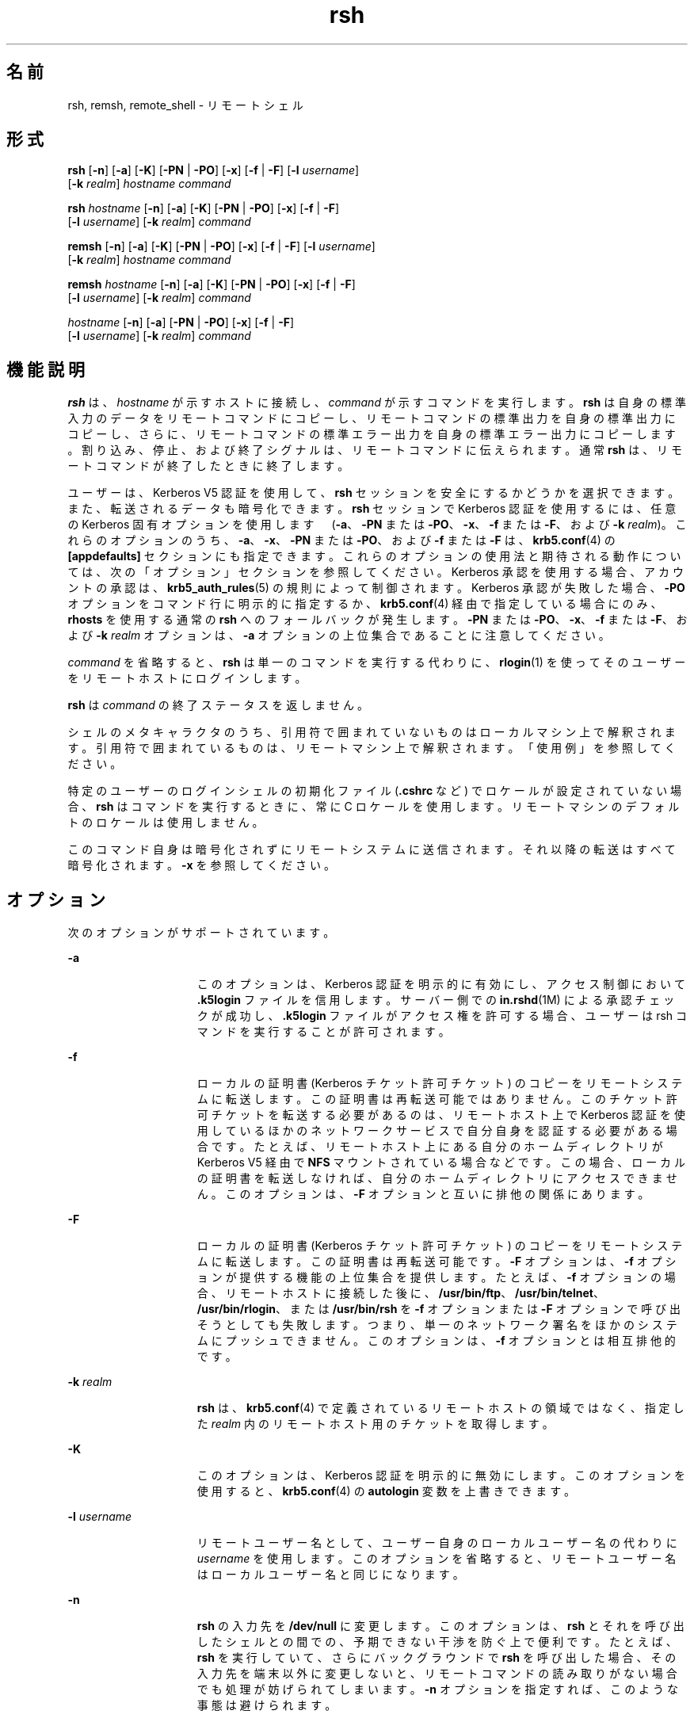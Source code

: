 '\" te
.\" Copyright 1989 AT&T
.\" Copyright (c) 2008, Sun Microsystems, Inc. All Rights Reserved
.TH rsh 1 "2008 年 12 月 23 日" "SunOS 5.11" "ユーザーコマンド"
.SH 名前
rsh, remsh, remote_shell \- リモートシェル
.SH 形式
.LP
.nf
\fBrsh\fR [\fB-n\fR] [\fB-a\fR] [\fB-K\fR] [\fB-PN\fR | \fB-PO\fR] [\fB-x\fR] [\fB-f\fR | \fB-F\fR] [\fB-l\fR \fIusername\fR] 
     [\fB-k\fR \fIrealm\fR] \fIhostname\fR \fIcommand\fR
.fi

.LP
.nf
\fBrsh\fR \fIhostname\fR [\fB-n\fR] [\fB-a\fR] [\fB-K\fR] [\fB-PN\fR | \fB-PO\fR] [\fB-x\fR] [\fB-f\fR | \fB-F\fR] 
     [\fB-l\fR \fIusername\fR] [\fB-k\fR \fIrealm\fR] \fIcommand\fR
.fi

.LP
.nf
\fBremsh\fR [\fB-n\fR] [\fB-a\fR] [\fB-K\fR] [\fB-PN\fR | \fB-PO\fR] [\fB-x\fR] [\fB-f\fR | \fB-F\fR] [\fB-l\fR \fIusername\fR] 
     [\fB-k\fR \fIrealm\fR] \fIhostname\fR \fIcommand\fR
.fi

.LP
.nf
\fBremsh\fR \fIhostname\fR [\fB-n\fR] [\fB-a\fR] [\fB-K\fR] [\fB-PN\fR | \fB-PO\fR] [\fB-x\fR] [\fB-f\fR | \fB-F\fR] 
     [\fB-l\fR \fIusername\fR] [\fB-k\fR \fIrealm\fR] \fIcommand\fR
.fi

.LP
.nf
 \fIhostname\fR [\fB-n\fR] [\fB-a\fR] [\fB-PN\fR | \fB-PO\fR] [\fB-x\fR] [\fB-f\fR | \fB-F\fR] 
     [\fB-l\fR \fIusername\fR] [\fB-k\fR \fIrealm\fR] \fIcommand\fR
.fi

.SH 機能説明
.sp
.LP
\fBrsh\fR は、\fIhostname\fR が示すホストに接続し、\fIcommand\fR が示すコマンドを実行します。\fBrsh\fR は自身の標準入力のデータをリモートコマンドにコピーし、リモートコマンドの標準出力を自身の標準出力にコピーし、さらに、リモートコマンドの標準エラー出力を 自身の標準エラー出力にコピーします。割り込み、停止、および終了シグナルは、リモートコマンドに伝えられます。通常 \fBrsh\fR は、リモートコマンドが終了したときに終了します。
.sp
.LP
ユーザーは、Kerberos V5 認証を使用して、\fBrsh\fR セッションを安全にするかどうかを選択できます。また、転送されるデータも暗号化できます。\fBrsh\fR セッションで Kerberos 認証を使用するには、任意の Kerberos 固有オプションを使用します 　 (\fB-a\fR、\fB-PN\fR または \fB-PO\fR、\fB-x\fR、\fB-f\fR または \fB-F\fR、および \fB-k\fR \fIrealm\fR)。これらのオプションのうち、\fB-a\fR、\fB-x\fR、\fB-PN\fR または \fB-PO\fR、および \fB-f\fR または \fB-F\fR は、\fBkrb5.conf\fR(4) の \fB[appdefaults]\fR セクションにも指定できます。これらのオプションの使用法と期待される動作については、次の「オプション」セクションを参照してください。Kerberos 承認を使用する場合、アカウントの承認は、\fBkrb5_auth_rules\fR(5) の規則によって制御されます。Kerberos 承認が失敗した場合、\fB-PO\fR オプションをコマンド行に明示的に指定するか、\fBkrb5.conf\fR(4) 経由で指定している場合にのみ、\fBrhosts\fR を使用する通常の \fBrsh\fR へのフォールバックが発生します。\fB-PN\fR または \fB-PO\fR、\fB-x\fR、\fB-f\fR または \fB-F\fR、および \fB-k\fR \fIrealm\fR オプションは、\fB-a\fR オプションの上位集合であることに注意してください。
.sp
.LP
\fIcommand\fR を省略すると、\fBrsh\fR は単一のコマンドを実行する代わりに、\fBrlogin\fR(1) を使ってそのユーザーをリモートホストにログインします。
.sp
.LP
\fBrsh\fR は \fIcommand\fR の終了ステータスを返しません。
.sp
.LP
シェルのメタキャラクタのうち、引用符で囲まれていないものはローカルマシン上で解釈されます。引用符で囲まれているものは、リモートマシン上で解釈されます。「使用例」を参照してください。
.sp
.LP
特定のユーザーのログインシェルの初期化ファイル (\fB\&.cshrc\fR など) でロケールが設定されていない場合、\fBrsh\fR はコマンドを実行するときに、常に C ロケールを使用します。リモートマシンのデフォルトのロケールは使用しません。
.sp
.LP
このコマンド自身は暗号化されずにリモートシステムに送信されます。それ以降の転送はすべて暗号化されます。\fB-x\fR を参照してください。
.SH オプション
.sp
.LP
次のオプションがサポートされています。
.sp
.ne 2
.mk
.na
\fB\fB-a\fR\fR
.ad
.RS 15n
.rt  
このオプションは、Kerberos 認証を明示的に有効にし、アクセス制御において \fB\&.k5login\fR ファイルを信用します。サーバー側での \fBin.rshd\fR(1M) による承認チェックが成功し、\fB\&.k5login\fR ファイルがアクセス権を許可する場合、ユーザーは rsh コマンドを実行することが許可されます。
.RE

.sp
.ne 2
.mk
.na
\fB\fB-f\fR\fR
.ad
.RS 15n
.rt  
ローカルの証明書 (Kerberos チケット許可チケット) のコピーをリモートシステムに転送します。この証明書は再転送可能ではありません。このチケット許可チケットを転送する必要があるのは、リモートホスト上で Kerberos 認証を使用しているほかのネットワークサービスで自分自身を認証する必要がある場合です。たとえば、リモートホスト上にある自分のホームディレクトリが Kerberos V5 経由で \fBNFS\fR マウントされている場合などです。この場合、ローカルの証明書を転送しなければ、自分のホームディレクトリにアクセスできません。このオプションは、\fB-F\fR オプションと互いに排他の関係にあります。
.RE

.sp
.ne 2
.mk
.na
\fB\fB-F\fR\fR
.ad
.RS 15n
.rt  
ローカルの証明書 (Kerberos チケット許可チケット) のコピーをリモートシステムに転送します。この証明書は再転送可能です。\fB-F\fR オプションは、\fB-f\fR オプションが提供する機能の上位集合を提供します。たとえば、\fB-f\fR オプションの場合、リモートホストに接続した後に、\fB/usr/bin/ftp\fR、\fB/usr/bin/telnet\fR、\fB/usr/bin/rlogin\fR、または \fB/usr/bin/rsh\fR を \fB-f\fR オプションまたは \fB-F\fR オプションで呼び出そうとしても失敗します。つまり、単一のネットワーク署名をほかのシステムにプッシュできません。このオプションは、\fB-f\fR オプションとは相互排他的です。
.RE

.sp
.ne 2
.mk
.na
\fB\fB-k\fR \fIrealm\fR\fR
.ad
.RS 15n
.rt  
\fBrsh\fR は、\fBkrb5.conf\fR(4) で定義されているリモートホストの領域ではなく、指定した \fIrealm\fR 内のリモートホスト用のチケットを取得します。
.RE

.sp
.ne 2
.mk
.na
\fB\fB-K\fR\fR
.ad
.RS 15n
.rt  
このオプションは、Kerberos 認証を明示的に無効にします。このオプションを使用すると、\fBkrb5.conf\fR(4) の \fBautologin\fR 変数を上書きできます。
.RE

.sp
.ne 2
.mk
.na
\fB\fB\fR\fB-l\fR \fIusername\fR\fR
.ad
.RS 15n
.rt  
リモートユーザー名として、ユーザー自身のローカルユーザー名の代わりに \fIusername\fR を使用します。このオプションを省略すると、リモートユーザー名はローカルユーザー名と同じになります。
.RE

.sp
.ne 2
.mk
.na
\fB\fB-n\fR\fR
.ad
.RS 15n
.rt  
\fBrsh\fR の入力先を \fB/dev/null\fR に変更します。このオプションは、\fBrsh\fR とそれを呼び出したシェルとの間での、予期できない干渉を防ぐ上で便利です。たとえば、\fBrsh\fR を実行していて、さらにバックグラウンドで \fBrsh\fR を呼び出した場合、その入力先を端末以外に変更しないと、リモートコマンドの読み取りがない場合でも 処理が妨げられてしまいます。\fB-n\fR オプションを指定すれば、このような事態は避けられます。
.RE

.sp
.ne 2
.mk
.na
\fB\fB-PO\fR\fR
.ad
.br
.na
\fB\fB-PN\fR\fR
.ad
.RS 15n
.rt  
Kerberos の「\fBrcmd\fR」プロトコルの新しいバージョン (\fB-PN\fR) または古いバージョン (\fB-PO\fR) を明示的に要求します。新しいプロトコルは、古いプロトコルで蔓延している多くのセキュリティの問題を回避し、より安全であると考えられますが、古い (MIT/SEAM) サービスとは相互運用できません。PO オプションで古いプロトコルを明示的に指定するか、\fBkrb5.conf\fR(4) 経由で指定していないかぎり、デフォルトでは、新しいプロトコルが使用されます。古い「\fBrcmd\fR」プロトコルを使用しているときに Kerberos 承認が失敗した場合、Kerberos 承認を使用しない通常の \fBrsh\fR へのフォールバックが発生します。これは、新しい、より安全な「\fBrcmd\fR」プロトコルを使用している場合には当てはまりません。
.RE

.sp
.ne 2
.mk
.na
\fB\fB-x\fR\fR
.ad
.RS 15n
.rt  
ネットワークセッションのトラフィックを暗号化します。「機能説明」を参照してください。\fB\fR
.RE

.sp
.LP
リモートシェルの種類 ( \fBsh\fR や \fBrsh\fR など) は、リモートシステム上の \fB/etc/passwd\fR ファイル中のユーザーのエントリにより決められます。
.SH オペランド
.sp
.LP
次のオペランドがサポートされています。
.sp
.ne 2
.mk
.na
\fB\fIcommand\fR\fR
.ad
.RS 11n
.rt  
指定された \fIhostname\fR で実行するコマンド
.RE

.SH 使用法
.sp
.LP
ファイルが 2G バイト (2^31 バイト) 以上ある場合の \fBrsh\fR と \fBremsh\fR の動作については、\fBlargefile\fR(5) を参照してください。
.sp
.LP
\fBrsh\fR および \fBremsh\fR コマンドは、IPv6 に対応しています。\fBip6\fR(7P) を参照してください。現在のところ、\fBIPv6\fR は Kerberos V5 認証ではサポートされません。
.sp
.LP
ホスト名は \fIhosts\fR データべース (\fB/etc/hosts\fR ファイルに含めることができる)、インターネットドメイン名データべース、あるいはその両方に書かれています。各ホストには 1 つの正式名 (データべースエントリの最初の名前) があり、さらにいくつかのニックネームが存在することもあります。\fIhostname\fR 引数には、正式なホスト名とニックネームの いずれかを指定します。
.sp
.LP
\fBrsh\fR を実行するファイル名が \fBrsh\fR でなければ、\fBrsh\fR はそのファイル名を \fIhostname\fR 引数として使用します。これによりユーザーは、ホスト名で \fBrsh\fR に対するシンボリックリンクを生成でき、実行時にそのホスト上のリモートシェルを呼び出せます。ディレクトリを作成し、それを共通に使われる ホスト名でシンボリックリンクにつなぎ、さらにそのディレクトリをユーザー自身の シェルの検索パスに含めることにより、シェルに \fIhostname\fR を入力するだけで \fBrsh\fR を実行することができます。
.sp
.LP
\fBrsh\fR を \fBremsh\fR で呼び出した場合、\fBrsh\fR は \fB/usr/bin/remsh\fR の存在を確認します。このファイルが存在 する場合、\fBrsh\fR は \fBremsh\fR を \fBrsh\fR の別名として処理します。\fB/usr/bin/remsh\fR が存在しない場合、\fBrsh\fR は \fBremsh\fR をホスト名として処理します。
.sp
.LP
Kerberos 承認を使用する \fBrsh\fR セッションの場合、各ユーザーは自分のホームディレクトリの \fB\&.k5login\fR ファイルに、専用の承認リストを持つことができます。このファイルの各行には、形式 \fIprincipal\fR/\fIinstance\fR@\fIrealm\fR の Kerberos 主体名が入っている必要があります。\fB~/.k5login\fR ファイルが存在する場合、起点ユーザーが \fB~/.k5login\fR ファイルに指定された主体の 1 人であると認証された場合にのみ、起点ユーザーのアカウントにアクセス権が付与されます。それ以外の場合は、\fIauthenticated-principal-name\fR \(-> \fIlocal-user-name\fR マッピング規則を使用して、起点ユーザーの認証された主体名をローカルアカウント名にマッピングできる場合にのみ、起点ユーザーのアカウントにアクセス権が付与されます。\fB\&.k5login\fR ファイル (アクセス制御用) が処理されるのは、Kerberos 認証が行われるときだけです。
.sp
.LP
セキュリティー保護されていない \fBrsh\fR セッションの場合、各リモートマシンで \fB/etc/hosts.equiv\fR という名のファイルを使用できます。このファイルには、そのマシンとユーザー名を共有する、信頼できるホスト名のリストが含まれています。ローカルマシン上とリモートマシン上でのユーザー名が同一のユーザーは、リモートマシンの \fB/etc/hosts.equiv\fR ファイルにリストされているマシンから \fBrsh\fR を実行することができます。個々のユーザーは、このような同等名リストを個人用の .rhosts ファイルとして、自身のホームディレクトリに作成することができます。このファイル中の各行には 2 つの名前、 hostname と username が含まれ、両者はスペースで区切られます。username で示すユーザーが hostname で示すホストにログインしていれば、そのユーザーは rsh を使って、リモートユーザーとしてリモートマシンにアクセスできます。ローカルホスト名がリモートマシン上の \fB/etc/hosts.equiv\fR ファイル中に見つからず、ローカルのユーザー名とホスト名がリモートユーザーの \fB\&.rhosts\fR ファイル中に見つからない場合、アクセスは拒否されます。\fB/etc/hosts.equiv\fR または \fB\&.rhosts\fR ファイルに記録されているホスト名は、\fBhosts\fR データべースに登録されている正式なホスト名である必要があります。つまりこの両ファイル中には、ニックネームは指定できません。
.sp
.LP
ユーザーアカウントがロックされていると、\fBrsh\fR を使用して、ホスト名からのユーザーとして ログインすることはできません。
.sp
.LP
リモートマシン上でアクセスが拒否されたときは、\fIcommand\fR 引数が省略されていない限り、\fBrsh\fR はパスワードの入力を要求するプロンプトを出力しません。
.SH 使用例
.LP
\fB例 1 \fRrsh でファイルを追加する
.sp
.LP
次のコマンドは、リモートのマシン \fBlizard\fR 上にあるファイル \fBlizard.file\fR を、ローカルのマシン \fBexample\fR 上にあるファイル \fBexample.file\fR に追加します。

.sp
.in +2
.nf
example% \fBrsh lizard cat lizard.file >> example.file\fR
.fi
.in -2
.sp

.sp
.LP
次のコマンドは、リモートのマシン \fBlizard\fR 上にあるファイル \fBlizard.file\fR を、同じマシン \fBlizard\fR 上にあるファイル \fBlizard.file2\fR に追加します。

.sp
.in +2
.nf
example% \fBrsh lizard cat lizard.file ">>" lizard.file2\fR
.fi
.in -2
.sp

.SH 終了ステータス
.sp
.LP
次の終了値が返されます。
.sp
.ne 2
.mk
.na
\fB\fB0\fR\fR
.ad
.RS 5n
.rt  
正常終了。
.RE

.sp
.ne 2
.mk
.na
\fB\fB1\fR\fR
.ad
.RS 5n
.rt  
エラーが発生しました。
.RE

.SH ファイル
.sp
.ne 2
.mk
.na
\fB\fB/etc/hosts\fR\fR
.ad
.RS 23n
.rt  
インターネットホストテーブル
.RE

.sp
.ne 2
.mk
.na
\fB\fB/etc/hosts.equiv\fR\fR
.ad
.RS 23n
.rt  
信頼性のあるリモートホストとユーザー
.RE

.sp
.ne 2
.mk
.na
\fB\fB/etc/passwd\fR\fR
.ad
.RS 23n
.rt  
システムパスワードファイル
.RE

.sp
.ne 2
.mk
.na
\fB\fB$HOME/.k5login\fR\fR
.ad
.RS 23n
.rt  
アクセスを許可する Kerberos 主体を含むファイル
.RE

.sp
.ne 2
.mk
.na
\fB\fB/etc/krb5/krb5.conf\fR\fR
.ad
.RS 23n
.rt  
Kerberos 構成ファイル
.RE

.SH 属性
.sp
.LP
属性についての詳細は、\fBattributes\fR(5) を参照してください。
.sp

.sp
.TS
tab() box;
cw(2.75i) |cw(2.75i) 
lw(2.75i) |lw(2.75i) 
.
属性タイプ属性値
_
使用条件service/network/network-clients
_
CSI有効
.TE

.SH 関連項目
.sp
.LP
\fBon\fR(1), \fBrlogin\fR(1), \fBssh\fR(1), \fBtelnet\fR(1), \fBvi\fR(1), \fBin.rshd\fR(1M), \fBhosts\fR(4), \fBhosts.equiv\fR(4), \fBkrb5.conf\fR(4), \fBattributes\fR(5), \fBkrb5_auth_rules\fR(5), \fBlargefile\fR(5), \fBip6\fR(7P)
.SH 注意事項
.sp
.LP
\fBhosts.equiv\fR に登録されているシステムのセキュリティーは、少なくともローカルシステムのセキュリティーと 同レベルである必要があります。セキュリティーレベルの低いシステムが \fBhosts.equiv\fR 中に 1 つでも存在していると、システム全体のセキュリティーが損なわれる可能性があります。
.sp
.LP
\fBvi\fR(1) のような対話型コマンドは実行できません。対話型コマンドは \fBrlogin\fR を使って実行してください。
.sp
.LP
停止シグナルは、ローカルの \fBrsh\fR プロセスだけを停止させます。これはバグだという議論があるかもしれませんが、現在のところ修正が大変困難です。その理由は複雑なので、ここでは説明を省きます。
.sp
.LP
現在のローカル環境は、リモートシェルに引き渡されません。
.sp
.LP
\fB-n\fR オプションを使用すると、原因を特定できないような問題が発生することがあります。次に例を示します。
.sp
.in +2
.nf
example% \fBrsh somehost dd if=/dev/nrmt0 bs=20b | tar xvpBf \(mi\fR
.fi
.in -2
.sp

.sp
.LP
このコマンドを実行すると、シェルの状態がおかしくなります。つまり \fBrsh\fR の前に \fBtar\fR が終了してしまい、次に \fBrsh\fR コマンドが「壊れたパイプ」に書き込みを試みると、正常終了せずに、標準入力をめぐってシェルと競合します。\fB-n\fR オプションを指定して \fBrsh\fR を実行すれば、このような事態を防ぐことができます。
.sp
.LP
このバグは \fBrsh\fR がパイプラインの先頭で、標準入力を読み込まないときにだけ発生します。\fBrsh\fR が標準入力を読み込む必要があるときは、\fB-n\fR オプションを使用しないでください。例: 
.sp
.in +2
.nf
example% \fBtar cf \(mi . | rsh sundial dd of=/dev/rmt0 obs=20b\fR
.fi
.in -2
.sp

.sp
.LP
この場合、前述のような現象は起こりません。この場合に \fB-n\fR オプションを指定すると、\fBrsh\fR はパイプから読み込む代わりに、誤って \fB/dev/null\fR からの読み込みを試みます。
.sp
.LP
ほとんどの場合、\fBssh\fR(1) は \fBrsh\fR よりも推奨されています。

